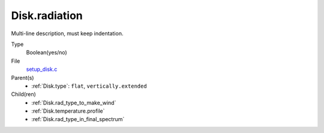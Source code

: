 Disk.radiation
==============
Multi-line description, must keep indentation.

Type
  Boolean(yes/no)

File
  `setup_disk.c <https://github.com/agnwinds/python/blob/master/source/setup_disk.c>`_


Parent(s)
  * :ref:`Disk.type`: ``flat``, ``vertically.extended``


Child(ren)
  * :ref:`Disk.rad_type_to_make_wind`

  * :ref:`Disk.temperature.profile`

  * :ref:`Disk.rad_type_in_final_spectrum`

